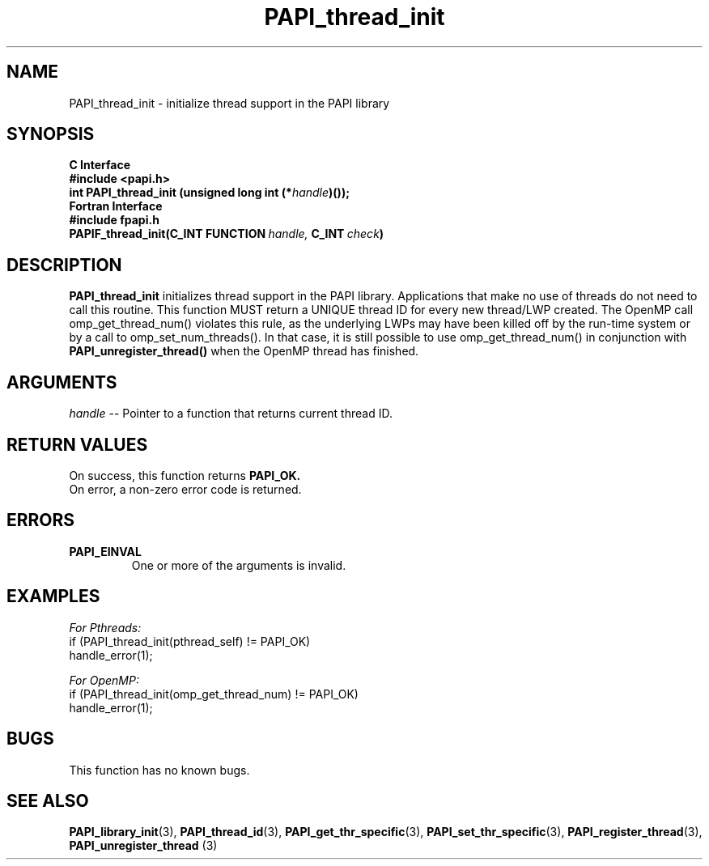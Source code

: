 .\" $Id$
.TH PAPI_thread_init 3 "September, 2004" "PAPI Programmer's Reference" "PAPI"

.SH NAME
PAPI_thread_init \- initialize thread support in the PAPI library

.SH SYNOPSIS
.B C Interface
.nf
.B #include <papi.h>
.BI "int PAPI_thread_init (unsigned long int (*" handle ")());"
.fi
.B Fortran Interface
.nf
.B #include "fpapi.h"
.BI PAPIF_thread_init(C_INT\ FUNCTION\  handle,\  C_INT\  check )
.fi

.SH DESCRIPTION
.B "PAPI_thread_init"
initializes thread support in the PAPI library. Applications that 
make no use of threads do not need to call this routine. This function
MUST return a UNIQUE thread ID for every new thread/LWP created. The 
OpenMP call omp_get_thread_num() violates this rule, as the underlying
LWPs may have been killed off by the run-time system or by a call to
omp_set_num_threads(). In that case, it is still possible to use
omp_get_thread_num() in conjunction with
.B PAPI_unregister_thread()
when the OpenMP thread has finished. 

.SH ARGUMENTS
.I "handle"
--  Pointer to a function that returns current thread ID.

.SH RETURN VALUES
On success, this function returns
.B "PAPI_OK."
 On error, a non-zero error code is returned.

.SH ERRORS
.TP
.B "PAPI_EINVAL"
One or more of the arguments is invalid.

.SH EXAMPLES
.I For Pthreads:
.nf         
.if t .ft CW
if (PAPI_thread_init(pthread_self) != PAPI_OK)
  handle_error(1);
.if t .ft P
.fi        
.LP
.I For OpenMP:
.nf         
.if t .ft CW
if (PAPI_thread_init(omp_get_thread_num) != PAPI_OK)
  handle_error(1);
.if t .ft P
.fi

.SH BUGS
This function has no known bugs.

.SH SEE ALSO
.BR PAPI_library_init "(3), " PAPI_thread_id "(3), "
.BR PAPI_get_thr_specific "(3), " PAPI_set_thr_specific "(3), "
.BR PAPI_register_thread "(3), " PAPI_unregister_thread " (3) "

